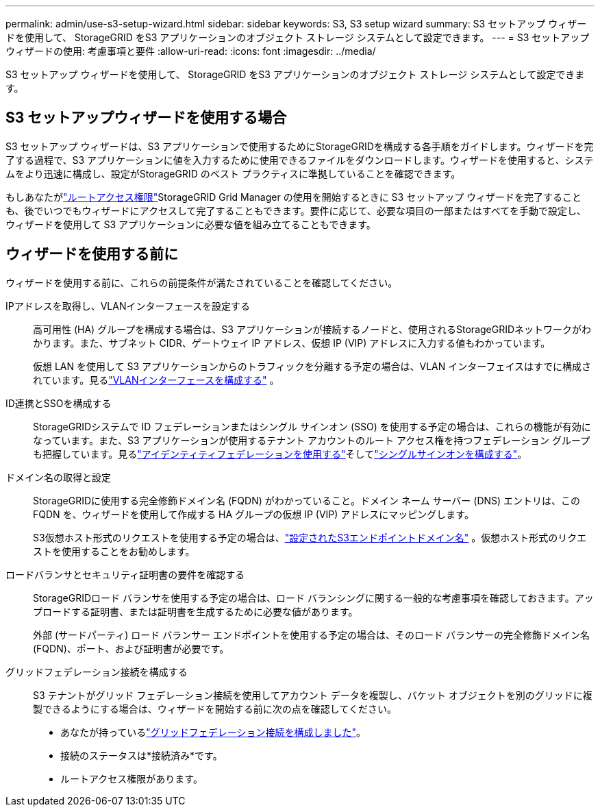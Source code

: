 ---
permalink: admin/use-s3-setup-wizard.html 
sidebar: sidebar 
keywords: S3, S3 setup wizard 
summary: S3 セットアップ ウィザードを使用して、 StorageGRID をS3 アプリケーションのオブジェクト ストレージ システムとして設定できます。 
---
= S3 セットアップウィザードの使用: 考慮事項と要件
:allow-uri-read: 
:icons: font
:imagesdir: ../media/


[role="lead"]
S3 セットアップ ウィザードを使用して、 StorageGRID をS3 アプリケーションのオブジェクト ストレージ システムとして設定できます。



== S3 セットアップウィザードを使用する場合

S3 セットアップ ウィザードは、S3 アプリケーションで使用するためにStorageGRIDを構成する各手順をガイドします。ウィザードを完了する過程で、S3 アプリケーションに値を入力するために使用できるファイルをダウンロードします。ウィザードを使用すると、システムをより迅速に構成し、設定がStorageGRID のベスト プラクティスに準拠していることを確認できます。

もしあなたがlink:admin-group-permissions.html["ルートアクセス権限"]StorageGRID Grid Manager の使用を開始するときに S3 セットアップ ウィザードを完了することも、後でいつでもウィザードにアクセスして完了することもできます。要件に応じて、必要な項目の一部またはすべてを手動で設定し、ウィザードを使用して S3 アプリケーションに必要な値を組み立てることもできます。



== ウィザードを使用する前に

ウィザードを使用する前に、これらの前提条件が満たされていることを確認してください。

IPアドレスを取得し、VLANインターフェースを設定する:: 高可用性 (HA) グループを構成する場合は、S3 アプリケーションが接続するノードと、使用されるStorageGRIDネットワークがわかります。また、サブネット CIDR、ゲートウェイ IP アドレス、仮想 IP (VIP) アドレスに入力する値もわかっています。
+
--
仮想 LAN を使用して S3 アプリケーションからのトラフィックを分離する予定の場合は、VLAN インターフェイスはすでに構成されています。見るlink:../admin/configure-vlan-interfaces.html["VLANインターフェースを構成する"] 。

--
ID連携とSSOを構成する:: StorageGRIDシステムで ID フェデレーションまたはシングル サインオン (SSO) を使用する予定の場合は、これらの機能が有効になっています。また、S3 アプリケーションが使用するテナント アカウントのルート アクセス権を持つフェデレーション グループも把握しています。見るlink:../admin/using-identity-federation.html["アイデンティティフェデレーションを使用する"]そしてlink:../admin/configuring-sso.html["シングルサインオンを構成する"]。
ドメイン名の取得と設定:: StorageGRIDに使用する完全修飾ドメイン名 (FQDN) がわかっていること。ドメイン ネーム サーバー (DNS) エントリは、この FQDN を、ウィザードを使用して作成する HA グループの仮想 IP (VIP) アドレスにマッピングします。
+
--
S3仮想ホスト形式のリクエストを使用する予定の場合は、link:../admin/configuring-s3-api-endpoint-domain-names.html["設定されたS3エンドポイントドメイン名"] 。仮想ホスト形式のリクエストを使用することをお勧めします。

--
ロードバランサとセキュリティ証明書の要件を確認する:: StorageGRIDロード バランサを使用する予定の場合は、ロード バランシングに関する一般的な考慮事項を確認しておきます。アップロードする証明書、または証明書を生成するために必要な値があります。
+
--
外部 (サードパーティ) ロード バランサー エンドポイントを使用する予定の場合は、そのロード バランサーの完全修飾ドメイン名 (FQDN)、ポート、および証明書が必要です。

--
グリッドフェデレーション接続を構成する:: S3 テナントがグリッド フェデレーション接続を使用してアカウント データを複製し、バケット オブジェクトを別のグリッドに複製できるようにする場合は、ウィザードを開始する前に次の点を確認してください。
+
--
* あなたが持っているlink:grid-federation-manage-connection.html["グリッドフェデレーション接続を構成しました"]。
* 接続のステータスは*接続済み*です。
* ルートアクセス権限があります。


--


